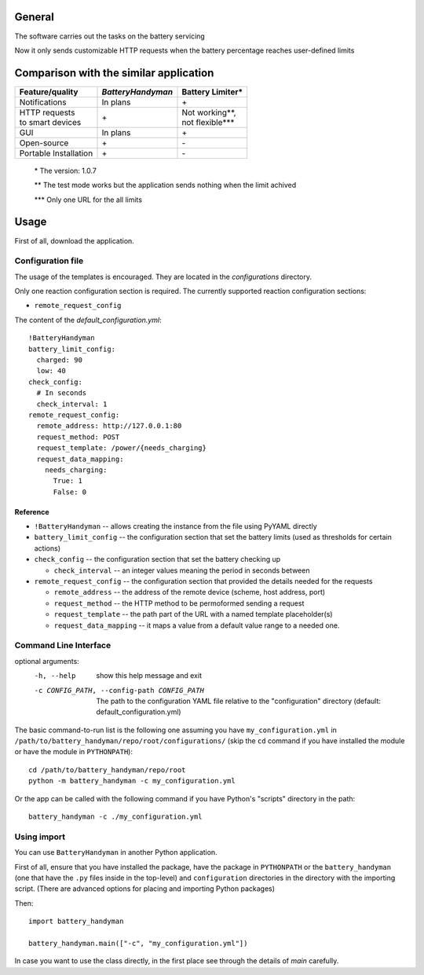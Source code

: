 -------
General
-------

The software carries out the tasks on the battery servicing

Now it only sends customizable HTTP requests when the battery
percentage reaches user-defined limits

---------------------------------------
Comparison with the similar application
---------------------------------------

+-----------------------+-------------------+--------------------+
| Feature/quality       | *BatteryHandyman* | Battery Limiter\*  |
+=======================+===================+====================+
| Notifications         | In plans          | \+                 |
+-----------------------+-------------------+--------------------+
| | HTTP requests       | \+                | | Not working\**,  |
| | to smart devices    |                   | | not flexible\*** |
+-----------------------+-------------------+--------------------+
| GUI                   | In plans          | \+                 |
+-----------------------+-------------------+--------------------+
| Open-source           | \+                | \-                 |
+-----------------------+-------------------+--------------------+
| Portable Installation | \+                | \-                 |
+-----------------------+-------------------+--------------------+

    \* The version: 1.0.7

    \** The test mode works but the application sends nothing when the limit achived

    \*** Only one URL for the all limits

-----
Usage
-----

First of all, download the application.

Configuration file
==================

The usage of the templates is encouraged.
They are located in the `configurations` directory.

Only one reaction configuration section is required.
The currently supported reaction configuration sections:

* ``remote_request_config``

The content of the `default_configuration.yml`::

    !BatteryHandyman
    battery_limit_config:
      charged: 90
      low: 40
    check_config:
      # In seconds
      check_interval: 1
    remote_request_config:
      remote_address: http://127.0.0.1:80
      request_method: POST
      request_template: /power/{needs_charging}
      request_data_mapping:
        needs_charging:
          True: 1
          False: 0

Reference
---------

* ``!BatteryHandyman``
  -- allows creating the instance from the file using PyYAML directly

* ``battery_limit_config``
  -- the configuration section that set the battery limits
  (used as thresholds for certain actions)

* ``check_config``
  -- the configuration section that set the battery checking up

  - ``check_interval`` -- an integer values meaning the period in seconds between

* ``remote_request_config``
  -- the configuration section that provided the details needed for the requests

  - ``remote_address`` -- the address of the remote device
    (scheme, host address, port)
  - ``request_method`` -- the HTTP method to be permoformed sending a request
  - ``request_template`` -- the path part of the URL with a named template placeholder(s)
  - ``request_data_mapping`` -- it maps a value from a default value range to a needed one.


Command Line Interface
======================

optional arguments:
  -h, --help            show this help message and exit
  -c CONFIG_PATH, --config-path CONFIG_PATH
                        The path to the configuration YAML file relative to
                        the "configuration" directory (default:
                        default_configuration.yml)

The basic command-to-run list is the following one
assuming you have ``my_configuration.yml``
in ``/path/to/battery_handyman/repo/root/configurations/``
(skip the ``cd`` command if you have installed the module
or have the module in ``PYTHONPATH``)::

    cd /path/to/battery_handyman/repo/root
    python -m battery_handyman -c my_configuration.yml

Or the app can be called with the following command
if you have Python's "scripts" directory in the path::

    battery_handyman -c ./my_configuration.yml

Using import
============

You can use ``BatteryHandyman`` in another Python application.

First of all, ensure that you have installed the package,
have the package in ``PYTHONPATH``
or the ``battery_handyman``
(one that have the ``.py`` files inside in the top-level)
and ``configuration`` directories in the directory with the importing script.
(There are advanced options for placing and importing Python packages)

Then::

    import battery_handyman

    battery_handyman.main(["-c", "my_configuration.yml"])

In case you want to use the class directly,
in the first place see through the details of `main` carefully.
